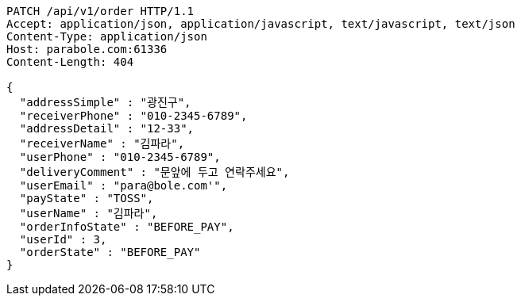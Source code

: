 [source,http,options="nowrap"]
----
PATCH /api/v1/order HTTP/1.1
Accept: application/json, application/javascript, text/javascript, text/json
Content-Type: application/json
Host: parabole.com:61336
Content-Length: 404

{
  "addressSimple" : "광진구",
  "receiverPhone" : "010-2345-6789",
  "addressDetail" : "12-33",
  "receiverName" : "김파라",
  "userPhone" : "010-2345-6789",
  "deliveryComment" : "문앞에 두고 연락주세요",
  "userEmail" : "para@bole.com'",
  "payState" : "TOSS",
  "userName" : "김파라",
  "orderInfoState" : "BEFORE_PAY",
  "userId" : 3,
  "orderState" : "BEFORE_PAY"
}
----